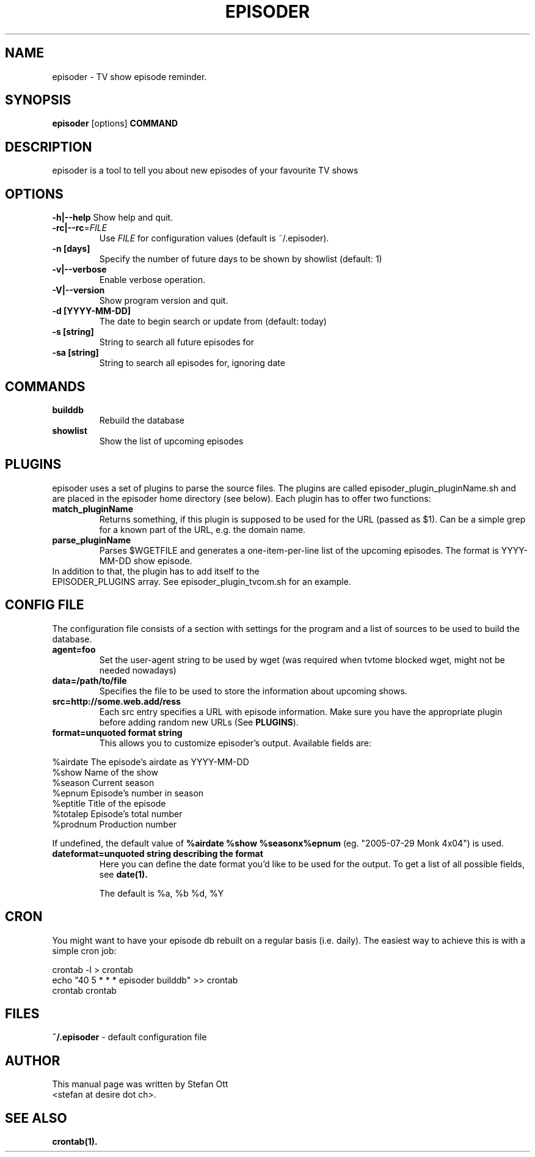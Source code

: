 .TH EPISODER 1 
.SH NAME
episoder \- TV show episode reminder.
.SH SYNOPSIS
.B episoder
[options]
.B COMMAND
.SH DESCRIPTION
episoder is a tool to tell you about new episodes of your favourite TV shows
.SH OPTIONS
.B \-h|\-\-help
Show help and quit.
.TP
.B \-rc|\-\-rc\fR=\fIFILE
Use \fIFILE\fR for configuration values (default is ~/.episoder).
.TP
.B \-n [days]
Specify the number of future days to be shown by showlist (default: 1)
.TP
.B \-v|--verbose
Enable verbose operation.
.TP
.B \-V|\-\-version
Show program version and quit.
.TP
.B -d [YYYY-MM-DD]
The date to begin search or update from (default: today)
.TP
.B -s [string]
String to search all future episodes for
.TP
.B -sa [string]
String to search all episodes for, ignoring date
.SH COMMANDS
.LP
.TP
.B builddb
Rebuild the database
.TP
.B showlist
Show the list of upcoming episodes
.SH PLUGINS
.LP
episoder uses a set of plugins to parse the source files. The plugins are called
episoder_plugin_pluginName.sh and are placed in the episoder home directory
(see below). Each plugin has to offer two functions:
.TP
.B match_pluginName
Returns something, if this plugin is supposed to be used for the URL (passed as $1).
Can be a simple grep for a known part of the URL, e.g. the domain name.
.TP
.B parse_pluginName
Parses $WGETFILE and generates a one-item-per-line list of the upcoming episodes.
The format is YYYY-MM-DD show episode.
.TP
In addition to that, the plugin has to add itself to the EPISODER_PLUGINS array. See episoder_plugin_tvcom.sh for an example.
.SH CONFIG FILE
.LP
The configuration file consists of a section with settings for the program
and a list of sources to be used to build the database.
.TP
.B agent=foo
Set the user-agent string to be used by wget (was required when tvtome blocked wget, might not be needed nowadays)
.TP
.B data=/path/to/file
Specifies the file to be used to store the information about upcoming shows.
.TP
.B src=http://some.web.add/ress
Each src entry specifies a URL with episode information. Make sure you have the
appropriate plugin before adding random new URLs (See \fBPLUGINS\fR).
.TP
.B format=unquoted format string
This allows you to customize episoder's output. Available fields are:
.PP
        %airdate     The episode's airdate as YYYY-MM-DD
        %show        Name of the show
        %season      Current season
        %epnum       Episode's number in season
        %eptitle     Title of the episode
        %totalep     Episode's total number
        %prodnum     Production number
.br

If undefined, the default value of 
.B %airdate %show %seasonx%epnum
(eg. "2005-07-29 Monk 4x04") is used.
.TP
.B dateformat=unquoted string describing the format
Here you can define the date format you'd like to be used for the output. To get a list of all possible fields, see
.BR date(1).

The default is %a, %b %d, %Y
.SH CRON
.LP
You might want to have your episode db rebuilt on a regular basis (i.e. daily).
The easiest way to achieve this is with a simple cron job:
.PP
    crontab -l > crontab
    echo "40 5 * * * episoder builddb" >> crontab
    crontab crontab
.br
.SH FILES
.B ~/.episoder
- default configuration file
.SH AUTHOR
This manual page was written by Stefan Ott
.br
<stefan at desire dot ch>.
.SH "SEE ALSO"
.BR crontab(1).
